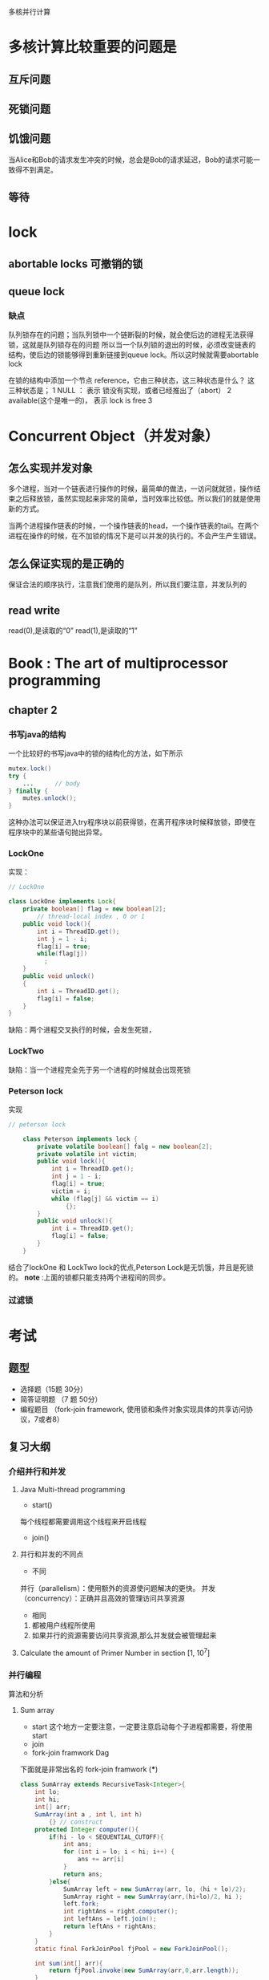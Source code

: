 多核并行计算
* 多核计算比较重要的问题是
** 互斥问题

** 死锁问题

** 饥饿问题
当Alice和Bob的请求发生冲突的时候，总会是Bob的请求延迟，Bob的请求可能一致得不到满足。

** 等待
* lock
** abortable locks 可撤销的锁
** queue lock
*** 缺点
队列锁存在的问题；当队列锁中一个链断裂的时候，就会使后边的进程无法获得锁，这就是队列锁存在的问题
所以当一个队列锁的退出的时候，必须改变链表的结构，使后边的锁能够得到重新链接到queue lock。所以这时候就需要abortable lock

在锁的结构中添加一个节点 reference，它由三种状态，这三种状态是什么？
这三种状态是；
1 NULL ： 表示 锁没有实现，或者已经推出了（abort）
2 available(这个是唯一的)， 表示 lock is free
3 
* Concurrent Object（并发对象）
** 怎么实现并发对象
多个进程，当对一个链表进行操作的时候，最简单的做法，一访问就就锁，操作结束之后释放锁，虽然实现起来非常的简单，当时效率比较低。所以我们的就是使用新的方式。

当两个进程操作链表的时候，一个操作链表的head，一个操作链表的tail。在两个进程在操作的时候，在不加锁的情况下是可以并发的执行的。不会产生产生错误。
** 怎么保证实现的是正确的
保证合法的顺序执行，注意我们使用的是队列，所以我们要注意，并发队列的
** read write
read(0),是读取的“0”
read(1),是读取的“1”
* Book : The art of multiprocessor programming
** chapter 2
*** 书写java的结构
一个比较好的书写java中的锁的结构化的方法，如下所示
#+BEGIN_SRC java
mutex.lock()
try {
    ...      // body
} finally {
    mutes.unlock();
}
#+END_SRC
这种办法可以保证进入try程序块以前获得锁，在离开程序块时候释放锁，即使在程序块中的某些语句抛出异常。
*** LockOne
实现：
#+BEGIN_SRC java
// LockOne

class LockOne implements Lock{
    private boolean[] flag = new boolean[2];
        // thread-local index , 0 or 1
    public void lock(){
        int i = ThreadID.get();
        int j = 1 - i;
        flag[i] = true;
        while(flag[j])
          ;
    }
    public void unlock()
    {
        int i = ThreadID.get();
        flag[i] = false;
    }
}
#+END_SRC
缺陷：两个进程交叉执行的时候，会发生死锁，
*** LockTwo
缺陷：当一个进程完全先于另一个进程的时候就会出现死锁
*** Peterson lock
实现
#+BEGIN_SRC java
// peterson lock

    class Peterson implements lock {
        private volatile boolean[] falg = new boolean[2];
        private volatile int victim;
        public void lock(){
            int i = ThreadID.get();
            int j = 1 - i;
            flag[i] = true;
            victim = i;
            while (flag[j] && victim == i)
                {};
        }
        public void unlock(){
            int i = ThreadID.get();
            flag[i] = false;
        }
    }
#+END_SRC
结合了lockOne 和 LockTwo lock的优点,Peterson Lock是无饥饿，并且是死锁的。
*note* :上面的锁都只能支持两个进程间的同步。
*** 过滤锁

* 考试
** 题型
- 选择题（15题 30分）
- 简答证明题 （7 题 50分）
- 编程题目 （fork-join framework, 使用锁和条件对象实现具体的共享访问协议，7或者8）
** 复习大纲
*** 介绍并行和并发
**** Java Multi-thread programming
- start()
每个线程都需要调用这个线程来开启线程
- join() 
**** 并行和并发的不同点
- 不同

并行（parallelism）：使用额外的资源使问题解决的更快。
并发（concurrency）：正确并且高效的管理访问共享资源

- 相同
1. 都被用户线程所使用
2. 如果并行的资源需要访问共享资源,那么并发就会被管理起来

**** Calculate the amount of Primer Number in section [1, 10^7]  

*** 并行编程
算法和分析
**** Sum array 
- start 这个地方一定要注意，一定要注意启动每个子进程都需要，将使用start
- join 
- fork-join framwork Dag
下面就是非常出名的 fork-join framwork (***)
#+BEGIN_SRC java
class SumArray extends RecursiveTask<Integer>{
    int lo;
    int hi;
    int[] arr;
    SumArray(int a , int l, int h)
        {} // construct
    protected Integer computer(){
        if(hi - lo < SEQUENTIAL_CUTOFF){
            int ans;
            for (int i = lo; i < hi; i++) {
                ans += arr[i]
            }
            return ans;
        }else{
            SumArray left = new SumArray(arr, lo, (hi + lo)/2);
            SumArray right = new SumArray(arr,(hi+lo)/2, hi );
            left.fork;
            int rightAns = right.computer();
            int leftAns = left.join();
            return leftAns + rightAns;
        }
    }
    static final ForkJoinPool fjPool = new ForkJoinPool();

    int sum(int[] arr){
        return fjPool.invoke(new SumArray(arr,0,arr.length));
    }
}
#+END_SRC
- Divid and Conquer 分治法
使用分治法来对上面的问题进行改进。
**** 算法
- Prefix-sum 
- Filter
- Parallel Sorting

**** Work span and Parallelism


**** Divid and Conquer 解决某些实际问题的编程
*** 并发编程
**** 互斥线程访问共享资源
正确性和有效性


**** 如何来描述并发进程的正确性
- 互斥访问
- 可线性化
- 无死锁
- 无饿死
- lock-free？
- 无等待
**** 互斥(Mutual Exelusion)
***** 互斥的形式化定义

***** 证明可以互斥

***** 拥有读写指令的强制互斥的约束

***** CAS 和 GetAndSet
**** 可线性化

***** 静态一致性，顺序一致性和可线性化特征区别（自己添加的，不是考试内容）
- 静态一致性：适用于以*相对较弱*的对象行为约束代价获得高性能的应用，
- 顺序一致性：是一种较强的约束限制，通常用于表述类似于硬件存储器接口这样的的底层系统。
- 可线性化特征：是一种更强的约束，适用于描述由可线性化组件构成的高层系统。

***** 一些符号的意义

q.enq(x): 表示线程使元素在对象q中入队。q.deq(x)表示线程使x从对象q中出队。

***** 静态一致性
原则：3.3.1 方法调用应呈现出以某种顺序次序执行且每个时刻只有一个调用发生
原则：3.3.2 由一系列静止状态分隔开的方法调用应呈现出与按照他们的实时调用次序相同的执行的效果。
***** 我们为什么需要可线性化

***** 什么是可线性化

***** 怎么决定一个可线性化的执行历史

***** 什么是顺序一致性
原则3.4.1：方法调用应该呈现出按照程序次序调用的执行效果。

顺序一致性：要求方法调用的执行行为具有按照某种顺序次序的执行效果，并且这种顺序
***** SC 和 Lin的区别和不同

***** 什么是线性化点
**** Spin lock
***** 理想化的锁的实现是低效的

***** 什么是自旋（spin）

***** 自旋锁的实现依赖于底层的结构

***** 本地自旋对cache hit 是非常有帮助的

***** TAS，TTAS, TTAS-backoff，CLH,MCS
1.CLH 队列锁的实现 ，
 CLH队列中的结点QNode中含有一个locked字段，该字段若为true表示该线程需要获取锁，且不释放锁，为false表示线程释放了锁。结点之间是通过隐形的链表相连，之所以叫隐形的链表是因为这些结点之间没有明显的next指针，而是通过myPred所指向的结点的变化情况来影响myNode的行为。CLHLock上还有一个尾指针，始终指向队列的最后一个结点。CLHLock的类图如下所示：
具体的情况可以点击下面的连接 [[http://blog.csdn.net/aesop_wubo/article/details/7533186][here]]
2. MCS 锁的实现
[[http://blog.csdn.net/aesop_wubo/article/details/7538934][java 并发编程学习笔记之MCS队列锁]]
**** Monitors
***** spin wait and blocking

***** condition
- await(),signal, signalAll()

***** Re-check is necessary after being waken
- while(B){x.await()}

***** To avoid lost-wake-up

***** 监听器的编程
**** 并发数据结构
***** 链表
- Coarse-grained  Synchronization（粗粒度的同步）
- Fine-grained Synchronization （细粒度的同步）
- 乐观（optimistic）
- Lazy
- Lock-free
**** Hand-over-hand locking
**** 事物型内存？

** my question
*** 活性和安全性
- 安全性：说明了“不好的事情”绝不会发生。
- 活性：指的是特定的“好的事情”一定会发生。

*** 无饥饿和无死锁的定义

*** 几种锁的实现 MCS 和 CLH 

*** t.void ：就是使动作生效。

*** ABA 问题
compareAndSet(old-value, new-value)操作,判断 old-value是否有效，如果有效进行替换。
*** 粗粒度锁和细粒度锁

*** ABA 问题 linked-list 或者tm ppt

*** 加速比的公式

*** volatile(挥发)
volatile域是可线性的，对一个volatile域的读就如同获得一个锁：工作区被置为无效，重新从存储器中读取该挥发域的当前值。对一个volatile域的写类似于释放一个锁：挥发域的值立即被写回到寄存器。

*** compareAndSet
意思是指在set之前先比较该值有没有变化，只有在没变的情况下才对其赋值

*** 乐观锁与悲观锁
- 悲观锁：假定会发生并发冲突。所以要尽可能的锁住。
- 乐观锁：假定不会发生并发冲突，只会在真正提交的时候，才会加锁，
